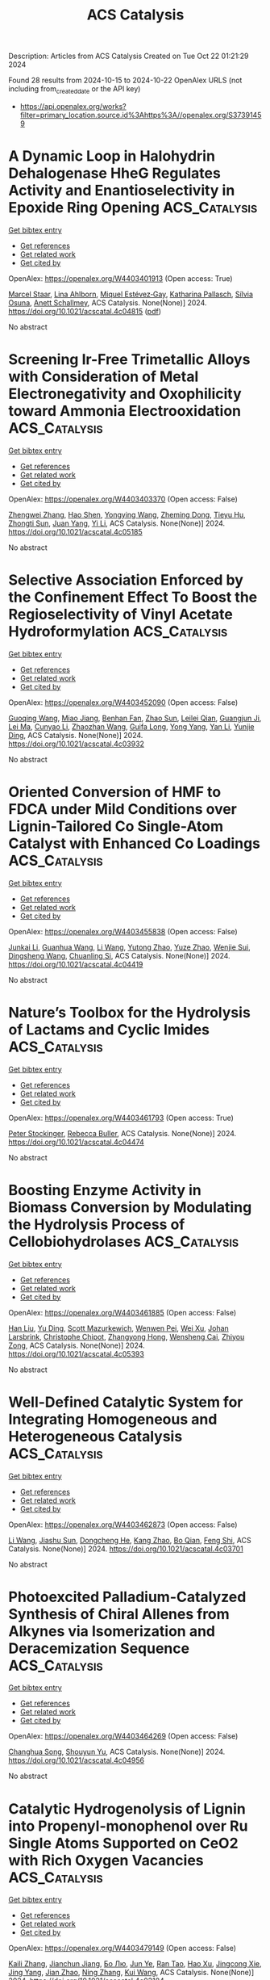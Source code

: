 #+TITLE: ACS Catalysis
Description: Articles from ACS Catalysis
Created on Tue Oct 22 01:21:29 2024

Found 28 results from 2024-10-15 to 2024-10-22
OpenAlex URLS (not including from_created_date or the API key)
- [[https://api.openalex.org/works?filter=primary_location.source.id%3Ahttps%3A//openalex.org/S37391459]]

* A Dynamic Loop in Halohydrin Dehalogenase HheG Regulates Activity and Enantioselectivity in Epoxide Ring Opening  :ACS_Catalysis:
:PROPERTIES:
:UUID: https://openalex.org/W4403401913
:TOPICS: Protein Structure Prediction and Analysis, Macromolecular Crystallography Techniques, Role of Lipoic Acid in Metabolism and Health
:PUBLICATION_DATE: 2024-10-14
:END:    
    
[[elisp:(doi-add-bibtex-entry "https://doi.org/10.1021/acscatal.4c04815")][Get bibtex entry]] 

- [[elisp:(progn (xref--push-markers (current-buffer) (point)) (oa--referenced-works "https://openalex.org/W4403401913"))][Get references]]
- [[elisp:(progn (xref--push-markers (current-buffer) (point)) (oa--related-works "https://openalex.org/W4403401913"))][Get related work]]
- [[elisp:(progn (xref--push-markers (current-buffer) (point)) (oa--cited-by-works "https://openalex.org/W4403401913"))][Get cited by]]

OpenAlex: https://openalex.org/W4403401913 (Open access: True)
    
[[https://openalex.org/A5022602809][Marcel Staar]], [[https://openalex.org/A5106365478][Lina Ahlborn]], [[https://openalex.org/A5046274286][Miquel Estévez‐Gay]], [[https://openalex.org/A5106359050][Katharina Pallasch]], [[https://openalex.org/A5009140704][Sílvia Osuna]], [[https://openalex.org/A5078455829][Anett Schallmey]], ACS Catalysis. None(None)] 2024. https://doi.org/10.1021/acscatal.4c04815  ([[https://pubs.acs.org/doi/pdf/10.1021/acscatal.4c04815?ref=article_openPDF][pdf]])
     
No abstract    

    

* Screening Ir-Free Trimetallic Alloys with Consideration of Metal Electronegativity and Oxophilicity toward Ammonia Electrooxidation  :ACS_Catalysis:
:PROPERTIES:
:UUID: https://openalex.org/W4403403370
:TOPICS: Ammonia Synthesis and Electrocatalysis, Electrocatalysis for Energy Conversion, Catalytic Nanomaterials
:PUBLICATION_DATE: 2024-10-14
:END:    
    
[[elisp:(doi-add-bibtex-entry "https://doi.org/10.1021/acscatal.4c05185")][Get bibtex entry]] 

- [[elisp:(progn (xref--push-markers (current-buffer) (point)) (oa--referenced-works "https://openalex.org/W4403403370"))][Get references]]
- [[elisp:(progn (xref--push-markers (current-buffer) (point)) (oa--related-works "https://openalex.org/W4403403370"))][Get related work]]
- [[elisp:(progn (xref--push-markers (current-buffer) (point)) (oa--cited-by-works "https://openalex.org/W4403403370"))][Get cited by]]

OpenAlex: https://openalex.org/W4403403370 (Open access: False)
    
[[https://openalex.org/A5100693501][Zhengwei Zhang]], [[https://openalex.org/A5101511176][Hao Shen]], [[https://openalex.org/A5023697038][Yongying Wang]], [[https://openalex.org/A5101422929][Zheming Dong]], [[https://openalex.org/A5081898275][Tieyu Hu]], [[https://openalex.org/A5049586106][Zhongti Sun]], [[https://openalex.org/A5000720000][Juan Yang]], [[https://openalex.org/A5042141359][Yi Li]], ACS Catalysis. None(None)] 2024. https://doi.org/10.1021/acscatal.4c05185 
     
No abstract    

    

* Selective Association Enforced by the Confinement Effect To Boost the Regioselectivity of Vinyl Acetate Hydroformylation  :ACS_Catalysis:
:PROPERTIES:
:UUID: https://openalex.org/W4403452090
:TOPICS: Homogeneous Catalysis with Transition Metals, Carbon Dioxide Utilization for Chemical Synthesis, Transition Metal Catalysis
:PUBLICATION_DATE: 2024-10-16
:END:    
    
[[elisp:(doi-add-bibtex-entry "https://doi.org/10.1021/acscatal.4c03932")][Get bibtex entry]] 

- [[elisp:(progn (xref--push-markers (current-buffer) (point)) (oa--referenced-works "https://openalex.org/W4403452090"))][Get references]]
- [[elisp:(progn (xref--push-markers (current-buffer) (point)) (oa--related-works "https://openalex.org/W4403452090"))][Get related work]]
- [[elisp:(progn (xref--push-markers (current-buffer) (point)) (oa--cited-by-works "https://openalex.org/W4403452090"))][Get cited by]]

OpenAlex: https://openalex.org/W4403452090 (Open access: False)
    
[[https://openalex.org/A5100334031][Guoqing Wang]], [[https://openalex.org/A5007944987][Miao Jiang]], [[https://openalex.org/A5040573133][Benhan Fan]], [[https://openalex.org/A5055207901][Zhao Sun]], [[https://openalex.org/A5030120099][Leilei Qian]], [[https://openalex.org/A5110741937][Guangjun Ji]], [[https://openalex.org/A5102988160][Lei Ma]], [[https://openalex.org/A5066965669][Cunyao Li]], [[https://openalex.org/A5078319852][Zhaozhan Wang]], [[https://openalex.org/A5024416620][Guifa Long]], [[https://openalex.org/A5100600519][Yong Yang]], [[https://openalex.org/A5100380336][Yan Li]], [[https://openalex.org/A5064371893][Yunjie Ding]], ACS Catalysis. None(None)] 2024. https://doi.org/10.1021/acscatal.4c03932 
     
No abstract    

    

* Oriented Conversion of HMF to FDCA under Mild Conditions over Lignin-Tailored Co Single-Atom Catalyst with Enhanced Co Loadings  :ACS_Catalysis:
:PROPERTIES:
:UUID: https://openalex.org/W4403455838
:TOPICS: Catalytic Reduction of Nitro Compounds, Catalytic Nanomaterials, Homogeneous Catalysis with Transition Metals
:PUBLICATION_DATE: 2024-10-16
:END:    
    
[[elisp:(doi-add-bibtex-entry "https://doi.org/10.1021/acscatal.4c04419")][Get bibtex entry]] 

- [[elisp:(progn (xref--push-markers (current-buffer) (point)) (oa--referenced-works "https://openalex.org/W4403455838"))][Get references]]
- [[elisp:(progn (xref--push-markers (current-buffer) (point)) (oa--related-works "https://openalex.org/W4403455838"))][Get related work]]
- [[elisp:(progn (xref--push-markers (current-buffer) (point)) (oa--cited-by-works "https://openalex.org/W4403455838"))][Get cited by]]

OpenAlex: https://openalex.org/W4403455838 (Open access: False)
    
[[https://openalex.org/A5102790791][Junkai Li]], [[https://openalex.org/A5046029874][Guanhua Wang]], [[https://openalex.org/A5100322864][Li Wang]], [[https://openalex.org/A5101194022][Yutong Zhao]], [[https://openalex.org/A5062574215][Yuze Zhao]], [[https://openalex.org/A5012859371][Wenjie Sui]], [[https://openalex.org/A5042841794][Dingsheng Wang]], [[https://openalex.org/A5071794451][Chuanling Si]], ACS Catalysis. None(None)] 2024. https://doi.org/10.1021/acscatal.4c04419 
     
No abstract    

    

* Nature’s Toolbox for the Hydrolysis of Lactams and Cyclic Imides  :ACS_Catalysis:
:PROPERTIES:
:UUID: https://openalex.org/W4403461793
:TOPICS: Deuterium Incorporation in Pharmaceutical Research, Drug Metabolism and Pharmacogenomics, Chemical Reactions Involving Quantum Tunneling
:PUBLICATION_DATE: 2024-10-16
:END:    
    
[[elisp:(doi-add-bibtex-entry "https://doi.org/10.1021/acscatal.4c04474")][Get bibtex entry]] 

- [[elisp:(progn (xref--push-markers (current-buffer) (point)) (oa--referenced-works "https://openalex.org/W4403461793"))][Get references]]
- [[elisp:(progn (xref--push-markers (current-buffer) (point)) (oa--related-works "https://openalex.org/W4403461793"))][Get related work]]
- [[elisp:(progn (xref--push-markers (current-buffer) (point)) (oa--cited-by-works "https://openalex.org/W4403461793"))][Get cited by]]

OpenAlex: https://openalex.org/W4403461793 (Open access: True)
    
[[https://openalex.org/A5026463999][Peter Stockinger]], [[https://openalex.org/A5066982094][Rebecca Buller]], ACS Catalysis. None(None)] 2024. https://doi.org/10.1021/acscatal.4c04474 
     
No abstract    

    

* Boosting Enzyme Activity in Biomass Conversion by Modulating the Hydrolysis Process of Cellobiohydrolases  :ACS_Catalysis:
:PROPERTIES:
:UUID: https://openalex.org/W4403461885
:TOPICS: Technologies for Biofuel Production from Biomass, Metabolic Engineering and Synthetic Biology, Enzyme Immobilization Techniques
:PUBLICATION_DATE: 2024-10-16
:END:    
    
[[elisp:(doi-add-bibtex-entry "https://doi.org/10.1021/acscatal.4c05393")][Get bibtex entry]] 

- [[elisp:(progn (xref--push-markers (current-buffer) (point)) (oa--referenced-works "https://openalex.org/W4403461885"))][Get references]]
- [[elisp:(progn (xref--push-markers (current-buffer) (point)) (oa--related-works "https://openalex.org/W4403461885"))][Get related work]]
- [[elisp:(progn (xref--push-markers (current-buffer) (point)) (oa--cited-by-works "https://openalex.org/W4403461885"))][Get cited by]]

OpenAlex: https://openalex.org/W4403461885 (Open access: False)
    
[[https://openalex.org/A5008368379][Han Liu]], [[https://openalex.org/A5089495308][Yu Ding]], [[https://openalex.org/A5035184005][Scott Mazurkewich]], [[https://openalex.org/A5109782385][Wenwen Pei]], [[https://openalex.org/A5054319154][Wei Xu]], [[https://openalex.org/A5021594300][Johan Larsbrink]], [[https://openalex.org/A5076283101][Christophe Chipot]], [[https://openalex.org/A5046472794][Zhangyong Hong]], [[https://openalex.org/A5010656224][Wensheng Cai]], [[https://openalex.org/A5076227403][Zhiyou Zong]], ACS Catalysis. None(None)] 2024. https://doi.org/10.1021/acscatal.4c05393 
     
No abstract    

    

* Well-Defined Catalytic System for Integrating Homogeneous and Heterogeneous Catalysis  :ACS_Catalysis:
:PROPERTIES:
:UUID: https://openalex.org/W4403462873
:TOPICS: Homogeneous Catalysis with Transition Metals, Porous Crystalline Organic Frameworks for Energy and Separation Applications, Engineering of Surface Nanostructures
:PUBLICATION_DATE: 2024-10-16
:END:    
    
[[elisp:(doi-add-bibtex-entry "https://doi.org/10.1021/acscatal.4c03701")][Get bibtex entry]] 

- [[elisp:(progn (xref--push-markers (current-buffer) (point)) (oa--referenced-works "https://openalex.org/W4403462873"))][Get references]]
- [[elisp:(progn (xref--push-markers (current-buffer) (point)) (oa--related-works "https://openalex.org/W4403462873"))][Get related work]]
- [[elisp:(progn (xref--push-markers (current-buffer) (point)) (oa--cited-by-works "https://openalex.org/W4403462873"))][Get cited by]]

OpenAlex: https://openalex.org/W4403462873 (Open access: False)
    
[[https://openalex.org/A5100322864][Li Wang]], [[https://openalex.org/A5043921799][Jiashu Sun]], [[https://openalex.org/A5014097156][Dongcheng He]], [[https://openalex.org/A5048425535][Kang Zhao]], [[https://openalex.org/A5048373053][Bo Qian]], [[https://openalex.org/A5110195211][Feng Shi]], ACS Catalysis. None(None)] 2024. https://doi.org/10.1021/acscatal.4c03701 
     
No abstract    

    

* Photoexcited Palladium-Catalyzed Synthesis of Chiral Allenes from Alkynes via Isomerization and Deracemization Sequence  :ACS_Catalysis:
:PROPERTIES:
:UUID: https://openalex.org/W4403464269
:TOPICS: Gold Catalysis in Organic Synthesis, Transition-Metal-Catalyzed C–H Bond Functionalization, Click Chemistry in Chemical Biology and Drug Development
:PUBLICATION_DATE: 2024-10-16
:END:    
    
[[elisp:(doi-add-bibtex-entry "https://doi.org/10.1021/acscatal.4c04956")][Get bibtex entry]] 

- [[elisp:(progn (xref--push-markers (current-buffer) (point)) (oa--referenced-works "https://openalex.org/W4403464269"))][Get references]]
- [[elisp:(progn (xref--push-markers (current-buffer) (point)) (oa--related-works "https://openalex.org/W4403464269"))][Get related work]]
- [[elisp:(progn (xref--push-markers (current-buffer) (point)) (oa--cited-by-works "https://openalex.org/W4403464269"))][Get cited by]]

OpenAlex: https://openalex.org/W4403464269 (Open access: False)
    
[[https://openalex.org/A5109117196][Changhua Song]], [[https://openalex.org/A5007936773][Shouyun Yu]], ACS Catalysis. None(None)] 2024. https://doi.org/10.1021/acscatal.4c04956 
     
No abstract    

    

* Catalytic Hydrogenolysis of Lignin into Propenyl-monophenol over Ru Single Atoms Supported on CeO2 with Rich Oxygen Vacancies  :ACS_Catalysis:
:PROPERTIES:
:UUID: https://openalex.org/W4403479149
:TOPICS: Catalytic Valorization of Lignin for Renewable Chemicals, Desulfurization Technologies for Fuels, Catalytic Conversion of Biomass to Fuels and Chemicals
:PUBLICATION_DATE: 2024-10-17
:END:    
    
[[elisp:(doi-add-bibtex-entry "https://doi.org/10.1021/acscatal.4c03184")][Get bibtex entry]] 

- [[elisp:(progn (xref--push-markers (current-buffer) (point)) (oa--referenced-works "https://openalex.org/W4403479149"))][Get references]]
- [[elisp:(progn (xref--push-markers (current-buffer) (point)) (oa--related-works "https://openalex.org/W4403479149"))][Get related work]]
- [[elisp:(progn (xref--push-markers (current-buffer) (point)) (oa--cited-by-works "https://openalex.org/W4403479149"))][Get cited by]]

OpenAlex: https://openalex.org/W4403479149 (Open access: False)
    
[[https://openalex.org/A5104234389][Kaili Zhang]], [[https://openalex.org/A5083684958][Jianchun Jiang]], [[https://openalex.org/A5100394072][Бо Лю]], [[https://openalex.org/A5004153977][Jun Ye]], [[https://openalex.org/A5101448566][Ran Tao]], [[https://openalex.org/A5060611692][Hao Xu]], [[https://openalex.org/A5101584407][Jingcong Xie]], [[https://openalex.org/A5100449597][Jing Yang]], [[https://openalex.org/A5007855424][Jian Zhao]], [[https://openalex.org/A5036065013][Ning Zhang]], [[https://openalex.org/A5100342689][Kui Wang]], ACS Catalysis. None(None)] 2024. https://doi.org/10.1021/acscatal.4c03184 
     
No abstract    

    

* High-Conductivity Lignin-Derived Carbon Fiber-Embedded CuFe2O4 Catalysts for Electrooxidation of HMF into FDCA  :ACS_Catalysis:
:PROPERTIES:
:UUID: https://openalex.org/W4403483893
:TOPICS: Materials for Electrochemical Supercapacitors, Aqueous Zinc-Ion Battery Technology, Electrocatalysis for Energy Conversion
:PUBLICATION_DATE: 2024-10-17
:END:    
    
[[elisp:(doi-add-bibtex-entry "https://doi.org/10.1021/acscatal.4c04227")][Get bibtex entry]] 

- [[elisp:(progn (xref--push-markers (current-buffer) (point)) (oa--referenced-works "https://openalex.org/W4403483893"))][Get references]]
- [[elisp:(progn (xref--push-markers (current-buffer) (point)) (oa--related-works "https://openalex.org/W4403483893"))][Get related work]]
- [[elisp:(progn (xref--push-markers (current-buffer) (point)) (oa--cited-by-works "https://openalex.org/W4403483893"))][Get cited by]]

OpenAlex: https://openalex.org/W4403483893 (Open access: False)
    
[[https://openalex.org/A5068717638][Haohan Wu]], [[https://openalex.org/A5100427700][Bowen Liu]], [[https://openalex.org/A5074169626][Yi Qi]], [[https://openalex.org/A5071160405][Xueqing Qiu]], [[https://openalex.org/A5000326951][Liheng Chen]], [[https://openalex.org/A5103110216][Yanlin Qin]], ACS Catalysis. None(None)] 2024. https://doi.org/10.1021/acscatal.4c04227 
     
The electrocatalytic oxidation of 5-hydroxymethylfurfural (HMF) provides a viable pathway for the efficient utilization of biomass resources. However, designing and regulating the activity and selectivity of the corresponding electrocatalysts remain significant challenge. Spinel compounds show great potential as catalysts due to their adjustable electronic structures and notable catalytic properties, but their intrinsic low conductivity has limited their further application. Herein, a lignin-based carbon fiber (LCF) embedded CuFe2O4 catalyst (CuFe2O4/LCF) is successfully constructed using an electrospinning technique. The catalyst can efficiently and selectively synthesize 2,5-furandicarboxylic acid (FDCA) at a relatively low potential. The experimental results and theoretical simulations demonstrate that the introduction of lignin can significantly optimize the pregraphitic turbine carbon microstructure of the carbon fibers and facilitate rapid electron transfer between CuFe2O4 and the carbon layer. Furthermore, the ATd–O–BOh interactions on the surface of the CuFe2O4 spinel structure significantly enhance the adsorption capacity for the substrates and OH– species, effectively promoting the catalytic reaction. The findings hope to provide a unique perspective to improve the catalytic activity of lignin carbon fiber spinel catalysts and the stability of biomass value-added mechanism.    

    

* Strategic 1,9-Proton-Transfer-Driven Cycloaddition: Synthesis and Stereoselective Contraction of Nine-Membered Heterocycles  :ACS_Catalysis:
:PROPERTIES:
:UUID: https://openalex.org/W4403487799
:TOPICS: Understanding Reactivity in Organic Reactions, Catalytic Carbene Chemistry in Organic Synthesis, Catalytic C-H Amination Reactions
:PUBLICATION_DATE: 2024-10-17
:END:    
    
[[elisp:(doi-add-bibtex-entry "https://doi.org/10.1021/acscatal.4c05514")][Get bibtex entry]] 

- [[elisp:(progn (xref--push-markers (current-buffer) (point)) (oa--referenced-works "https://openalex.org/W4403487799"))][Get references]]
- [[elisp:(progn (xref--push-markers (current-buffer) (point)) (oa--related-works "https://openalex.org/W4403487799"))][Get related work]]
- [[elisp:(progn (xref--push-markers (current-buffer) (point)) (oa--cited-by-works "https://openalex.org/W4403487799"))][Get cited by]]

OpenAlex: https://openalex.org/W4403487799 (Open access: False)
    
[[https://openalex.org/A5067607761][Sekwang Baek]], [[https://openalex.org/A5090889360][Ju Young Lee]], [[https://openalex.org/A5102263093][Min Jae Kang]], [[https://openalex.org/A5089580617][Min Ho Kim]], [[https://openalex.org/A5102734735][Eun Jeong Yoo]], ACS Catalysis. None(None)] 2024. https://doi.org/10.1021/acscatal.4c05514 
     
No abstract    

    

* Investigations via Kinetics and Multivariate Linear Regression Models of the Mechanism and Origins of Regioselectivity in a Palladium-Catalyzed Aryne Annulation  :ACS_Catalysis:
:PROPERTIES:
:UUID: https://openalex.org/W4403489219
:TOPICS: Aryne Chemistry in Organic Synthesis, Gold Catalysis in Organic Synthesis, Asymmetric Catalysis
:PUBLICATION_DATE: 2024-10-17
:END:    
    
[[elisp:(doi-add-bibtex-entry "https://doi.org/10.1021/acscatal.4c04873")][Get bibtex entry]] 

- [[elisp:(progn (xref--push-markers (current-buffer) (point)) (oa--referenced-works "https://openalex.org/W4403489219"))][Get references]]
- [[elisp:(progn (xref--push-markers (current-buffer) (point)) (oa--related-works "https://openalex.org/W4403489219"))][Get related work]]
- [[elisp:(progn (xref--push-markers (current-buffer) (point)) (oa--cited-by-works "https://openalex.org/W4403489219"))][Get cited by]]

OpenAlex: https://openalex.org/W4403489219 (Open access: False)
    
[[https://openalex.org/A5020868119][Erin Plasek]], [[https://openalex.org/A5051108275][Brylon N. Denman]], [[https://openalex.org/A5002385832][Courtney C. Roberts]], ACS Catalysis. None(None)] 2024. https://doi.org/10.1021/acscatal.4c04873 
     
No abstract    

    

* Modeling Dynamic Catalysis at ab Initio Accuracy: The Need for Free-Energy Calculation  :ACS_Catalysis:
:PROPERTIES:
:UUID: https://openalex.org/W4403490084
:TOPICS: Accelerating Materials Innovation through Informatics, Electrocatalysis for Energy Conversion, Catalytic Dehydrogenation of Light Alkanes
:PUBLICATION_DATE: 2024-10-17
:END:    
    
[[elisp:(doi-add-bibtex-entry "https://doi.org/10.1021/acscatal.4c05372")][Get bibtex entry]] 

- [[elisp:(progn (xref--push-markers (current-buffer) (point)) (oa--referenced-works "https://openalex.org/W4403490084"))][Get references]]
- [[elisp:(progn (xref--push-markers (current-buffer) (point)) (oa--related-works "https://openalex.org/W4403490084"))][Get related work]]
- [[elisp:(progn (xref--push-markers (current-buffer) (point)) (oa--cited-by-works "https://openalex.org/W4403490084"))][Get cited by]]

OpenAlex: https://openalex.org/W4403490084 (Open access: False)
    
[[https://openalex.org/A5089681157][Qiyuan Fan]], [[https://openalex.org/A5060454807][Fu‐Qiang Gong]], [[https://openalex.org/A5036330263][Yun‐Pei Liu]], [[https://openalex.org/A5003452959][Hui Zhu]], [[https://openalex.org/A5006197715][Jun Cheng]], ACS Catalysis. None(None)] 2024. https://doi.org/10.1021/acscatal.4c05372 
     
No abstract    

    

* A van der Waals–Covalent Bonding-Inspired Typical Coordination with Ultrahigh Lattice Mismatch as Active Sites for Hydrogen Electrosynthesis  :ACS_Catalysis:
:PROPERTIES:
:UUID: https://openalex.org/W4403494720
:TOPICS: Chemistry and Applications of Metal-Organic Frameworks, Aqueous Zinc-Ion Battery Technology, Electrocatalysis for Energy Conversion
:PUBLICATION_DATE: 2024-10-16
:END:    
    
[[elisp:(doi-add-bibtex-entry "https://doi.org/10.1021/acscatal.4c04046")][Get bibtex entry]] 

- [[elisp:(progn (xref--push-markers (current-buffer) (point)) (oa--referenced-works "https://openalex.org/W4403494720"))][Get references]]
- [[elisp:(progn (xref--push-markers (current-buffer) (point)) (oa--related-works "https://openalex.org/W4403494720"))][Get related work]]
- [[elisp:(progn (xref--push-markers (current-buffer) (point)) (oa--cited-by-works "https://openalex.org/W4403494720"))][Get cited by]]

OpenAlex: https://openalex.org/W4403494720 (Open access: False)
    
[[https://openalex.org/A5088343764][Xinying Luo]], [[https://openalex.org/A5003390701][Junjie Xiong]], [[https://openalex.org/A5100393808][Xiaolong Liu]], [[https://openalex.org/A5036575719][Zhichang Xiao]], [[https://openalex.org/A5100327261][Qinghua Zhang]], [[https://openalex.org/A5005176431][Yuchen Cai]], [[https://openalex.org/A5059226168][Bowen Liu]], [[https://openalex.org/A5101983602][Yang Gao]], [[https://openalex.org/A5101951835][Tao Liang]], [[https://openalex.org/A5010962263][Qiang Zheng]], [[https://openalex.org/A5070157460][Jichen Dong]], [[https://openalex.org/A5085495534][Ting Tan]], [[https://openalex.org/A5100402739][Zhenxing Wang]], [[https://openalex.org/A5100783043][Yunqi Liu]], [[https://openalex.org/A5100372323][Bin Wang]], ACS Catalysis. None(None)] 2024. https://doi.org/10.1021/acscatal.4c04046 
     
No abstract    

    

* Descriptors for Electrochemical CO2 Reduction in Imidazolium-Based Electrolytes  :ACS_Catalysis:
:PROPERTIES:
:UUID: https://openalex.org/W4403505029
:TOPICS: Electrochemical Reduction of CO2 to Fuels, Applications of Ionic Liquids, Coexistence of Ferromagnetism and Metallic Conductivity in Organic Molecular Metals
:PUBLICATION_DATE: 2024-10-17
:END:    
    
[[elisp:(doi-add-bibtex-entry "https://doi.org/10.1021/acscatal.4c05012")][Get bibtex entry]] 

- [[elisp:(progn (xref--push-markers (current-buffer) (point)) (oa--referenced-works "https://openalex.org/W4403505029"))][Get references]]
- [[elisp:(progn (xref--push-markers (current-buffer) (point)) (oa--related-works "https://openalex.org/W4403505029"))][Get related work]]
- [[elisp:(progn (xref--push-markers (current-buffer) (point)) (oa--cited-by-works "https://openalex.org/W4403505029"))][Get cited by]]

OpenAlex: https://openalex.org/W4403505029 (Open access: False)
    
[[https://openalex.org/A5026089385][Federico Dattila]], [[https://openalex.org/A5088423369][Alessia Fortunati]], [[https://openalex.org/A5046434937][Federica Zammillo]], [[https://openalex.org/A5006532880][Hilmar Guzmán]], [[https://openalex.org/A5100605805][Núria López]], [[https://openalex.org/A5011310692][Simelys Hernández]], ACS Catalysis. None(None)] 2024. https://doi.org/10.1021/acscatal.4c05012 
     
No abstract    

    

* Pore-Structure Engineering of Hierarchical β Zeolites for the Enhanced Hydrocracking of Waste Plastics to Liquid Fuels  :ACS_Catalysis:
:PROPERTIES:
:UUID: https://openalex.org/W4403510371
:TOPICS: Global E-Waste Recycling and Management, Zeolite Chemistry and Catalysis, Desulfurization Technologies for Fuels
:PUBLICATION_DATE: 2024-10-17
:END:    
    
[[elisp:(doi-add-bibtex-entry "https://doi.org/10.1021/acscatal.4c05354")][Get bibtex entry]] 

- [[elisp:(progn (xref--push-markers (current-buffer) (point)) (oa--referenced-works "https://openalex.org/W4403510371"))][Get references]]
- [[elisp:(progn (xref--push-markers (current-buffer) (point)) (oa--related-works "https://openalex.org/W4403510371"))][Get related work]]
- [[elisp:(progn (xref--push-markers (current-buffer) (point)) (oa--cited-by-works "https://openalex.org/W4403510371"))][Get cited by]]

OpenAlex: https://openalex.org/W4403510371 (Open access: True)
    
[[https://openalex.org/A5009724220][Muhammad Usman Azam]], [[https://openalex.org/A5090509987][Auguste Fernandes]], [[https://openalex.org/A5057149165][M.J. Ferreira]], [[https://openalex.org/A5039130638][Waheed Afzal]], [[https://openalex.org/A5021053247][Inês Graça]], ACS Catalysis. None(None)] 2024. https://doi.org/10.1021/acscatal.4c05354 
     
No abstract    

    

* Molybdenum-Catalyzed Reductive Ortho-Allylation of Nitroarenes with 1,3-Dienes  :ACS_Catalysis:
:PROPERTIES:
:UUID: https://openalex.org/W4403512934
:TOPICS: Catalytic Reduction of Nitro Compounds, Homogeneous Catalysis with Transition Metals, Transition Metal-Catalyzed Cross-Coupling Reactions
:PUBLICATION_DATE: 2024-10-17
:END:    
    
[[elisp:(doi-add-bibtex-entry "https://doi.org/10.1021/acscatal.4c04404")][Get bibtex entry]] 

- [[elisp:(progn (xref--push-markers (current-buffer) (point)) (oa--referenced-works "https://openalex.org/W4403512934"))][Get references]]
- [[elisp:(progn (xref--push-markers (current-buffer) (point)) (oa--related-works "https://openalex.org/W4403512934"))][Get related work]]
- [[elisp:(progn (xref--push-markers (current-buffer) (point)) (oa--cited-by-works "https://openalex.org/W4403512934"))][Get cited by]]

OpenAlex: https://openalex.org/W4403512934 (Open access: False)
    
[[https://openalex.org/A5034532876][Jin‐Liang Lu]], [[https://openalex.org/A5100410675][Zhi Zhang]], [[https://openalex.org/A5072477394][Jing‐Tong Deng]], [[https://openalex.org/A5076885617][Jin‐Bao Peng]], ACS Catalysis. None(None)] 2024. https://doi.org/10.1021/acscatal.4c04404 
     
No abstract    

    

* P450DA Monooxygenase-Catalyzed Chemoselective and Enantiodivergent Epoxidation of Unactivated Alkenes  :ACS_Catalysis:
:PROPERTIES:
:UUID: https://openalex.org/W4403514864
:TOPICS: Catalytic C-H Amination Reactions, Innovations in Organic Synthesis Reactions, Olefin Metathesis Chemistry
:PUBLICATION_DATE: 2024-10-17
:END:    
    
[[elisp:(doi-add-bibtex-entry "https://doi.org/10.1021/acscatal.4c04941")][Get bibtex entry]] 

- [[elisp:(progn (xref--push-markers (current-buffer) (point)) (oa--referenced-works "https://openalex.org/W4403514864"))][Get references]]
- [[elisp:(progn (xref--push-markers (current-buffer) (point)) (oa--related-works "https://openalex.org/W4403514864"))][Get related work]]
- [[elisp:(progn (xref--push-markers (current-buffer) (point)) (oa--cited-by-works "https://openalex.org/W4403514864"))][Get cited by]]

OpenAlex: https://openalex.org/W4403514864 (Open access: False)
    
[[https://openalex.org/A5100712775][Jiajing Li]], [[https://openalex.org/A5101749043][Xiaojian Zhou]], [[https://openalex.org/A5110601622][Juan Ao]], [[https://openalex.org/A5014581403][Jintao Gao]], [[https://openalex.org/A5101993165][Anni Wang]], [[https://openalex.org/A5006218414][Zhuanglin Shen]], [[https://openalex.org/A5080067069][Yang Gu]], [[https://openalex.org/A5058800276][Jiahai Zhou]], [[https://openalex.org/A5111039970][Yong‐Zheng Chen]], ACS Catalysis. None(None)] 2024. https://doi.org/10.1021/acscatal.4c04941 
     
No abstract    

    

* Leveraging Atomic-Scale Synergy for Selective CO2 Electrocatalysis to CO over CuNi Dual-Atom Catalysts  :ACS_Catalysis:
:PROPERTIES:
:UUID: https://openalex.org/W4403537276
:TOPICS: Electrochemical Reduction of CO2 to Fuels, Electrocatalysis for Energy Conversion, Applications of Ionic Liquids
:PUBLICATION_DATE: 2024-10-18
:END:    
    
[[elisp:(doi-add-bibtex-entry "https://doi.org/10.1021/acscatal.4c05169")][Get bibtex entry]] 

- [[elisp:(progn (xref--push-markers (current-buffer) (point)) (oa--referenced-works "https://openalex.org/W4403537276"))][Get references]]
- [[elisp:(progn (xref--push-markers (current-buffer) (point)) (oa--related-works "https://openalex.org/W4403537276"))][Get related work]]
- [[elisp:(progn (xref--push-markers (current-buffer) (point)) (oa--cited-by-works "https://openalex.org/W4403537276"))][Get cited by]]

OpenAlex: https://openalex.org/W4403537276 (Open access: False)
    
[[https://openalex.org/A5104308510][Bin Chen]], [[https://openalex.org/A5109699855][Dehuan Shi]], [[https://openalex.org/A5010265286][Rui Deng]], [[https://openalex.org/A5103012887][Xin Xu]], [[https://openalex.org/A5085596690][Wenxia Liu]], [[https://openalex.org/A5005800194][Wei Yang]], [[https://openalex.org/A5090431203][Zheyuan Liu]], [[https://openalex.org/A5068968598][Shenghong Zhong]], [[https://openalex.org/A5003744584][Jianfeng Huang]], [[https://openalex.org/A5078751587][Yan Yu]], ACS Catalysis. None(None)] 2024. https://doi.org/10.1021/acscatal.4c05169 
     
No abstract    

    

* Regulation of the Properties of Hydrogen Dissociation and Transfer in the Presence of S Atoms for Efficient Hydrogenations  :ACS_Catalysis:
:PROPERTIES:
:UUID: https://openalex.org/W4403542795
:TOPICS: Homogeneous Catalysis with Transition Metals, Desulfurization Technologies for Fuels, Materials and Methods for Hydrogen Storage
:PUBLICATION_DATE: 2024-10-18
:END:    
    
[[elisp:(doi-add-bibtex-entry "https://doi.org/10.1021/acscatal.4c05501")][Get bibtex entry]] 

- [[elisp:(progn (xref--push-markers (current-buffer) (point)) (oa--referenced-works "https://openalex.org/W4403542795"))][Get references]]
- [[elisp:(progn (xref--push-markers (current-buffer) (point)) (oa--related-works "https://openalex.org/W4403542795"))][Get related work]]
- [[elisp:(progn (xref--push-markers (current-buffer) (point)) (oa--cited-by-works "https://openalex.org/W4403542795"))][Get cited by]]

OpenAlex: https://openalex.org/W4403542795 (Open access: True)
    
[[https://openalex.org/A5108047019][H. Liu]], [[https://openalex.org/A5100761765][Mingyuan Zhang]], [[https://openalex.org/A5100352111][Xin Liu]], [[https://openalex.org/A5100413115][Jiali Liu]], [[https://openalex.org/A5020370082][Huicong Dai]], [[https://openalex.org/A5102811118][Wenhao Luo]], [[https://openalex.org/A5100414679][Jian Liu]], [[https://openalex.org/A5100626433][Rui Gao]], [[https://openalex.org/A5004719521][Qihua Yang]], ACS Catalysis. None(None)] 2024. https://doi.org/10.1021/acscatal.4c05501 
     
No abstract    

    

* Regulating the d-Band Center of Metal–Organic Frameworks for Efficient Nitrate Reduction Reaction and Zinc-Nitrate Battery  :ACS_Catalysis:
:PROPERTIES:
:UUID: https://openalex.org/W4403543782
:TOPICS: Ammonia Synthesis and Electrocatalysis, Photocatalytic Materials for Solar Energy Conversion, Porous Crystalline Organic Frameworks for Energy and Separation Applications
:PUBLICATION_DATE: 2024-10-18
:END:    
    
[[elisp:(doi-add-bibtex-entry "https://doi.org/10.1021/acscatal.4c04340")][Get bibtex entry]] 

- [[elisp:(progn (xref--push-markers (current-buffer) (point)) (oa--referenced-works "https://openalex.org/W4403543782"))][Get references]]
- [[elisp:(progn (xref--push-markers (current-buffer) (point)) (oa--related-works "https://openalex.org/W4403543782"))][Get related work]]
- [[elisp:(progn (xref--push-markers (current-buffer) (point)) (oa--cited-by-works "https://openalex.org/W4403543782"))][Get cited by]]

OpenAlex: https://openalex.org/W4403543782 (Open access: False)
    
[[https://openalex.org/A5049900956][Yuanhui Yao]], [[https://openalex.org/A5086495232][Xiaofei Wei]], [[https://openalex.org/A5007159370][Haiqiao Zhou]], [[https://openalex.org/A5107942856][Kai Wei]], [[https://openalex.org/A5020653776][Bin Kui]], [[https://openalex.org/A5006908085][Fangfang Wu]], [[https://openalex.org/A5100731490][Liang Chen]], [[https://openalex.org/A5100391858][Wei Wang]], [[https://openalex.org/A5063818470][Fangna Dai]], [[https://openalex.org/A5042237658][Peng Gao]], [[https://openalex.org/A5100364739][Nana Wang]], [[https://openalex.org/A5008017336][Wei Ye]], ACS Catalysis. None(None)] 2024. https://doi.org/10.1021/acscatal.4c04340 
     
No abstract    

    

* Kinetics, Mechanism, and Thermodynamics of Ceria-Zirconia Reduction  :ACS_Catalysis:
:PROPERTIES:
:UUID: https://openalex.org/W4403544458
:TOPICS: Catalytic Nanomaterials, Catalytic Dehydrogenation of Light Alkanes, Chemical-Looping Technologies
:PUBLICATION_DATE: 2024-10-18
:END:    
    
[[elisp:(doi-add-bibtex-entry "https://doi.org/10.1021/acscatal.4c04771")][Get bibtex entry]] 

- [[elisp:(progn (xref--push-markers (current-buffer) (point)) (oa--referenced-works "https://openalex.org/W4403544458"))][Get references]]
- [[elisp:(progn (xref--push-markers (current-buffer) (point)) (oa--related-works "https://openalex.org/W4403544458"))][Get related work]]
- [[elisp:(progn (xref--push-markers (current-buffer) (point)) (oa--cited-by-works "https://openalex.org/W4403544458"))][Get cited by]]

OpenAlex: https://openalex.org/W4403544458 (Open access: False)
    
[[https://openalex.org/A5104207060][Andrew Hwang]], [[https://openalex.org/A5046878357][Andrew “Bean” Getsoian]], [[https://openalex.org/A5086150545][Enrique Iglesia]], ACS Catalysis. None(None)] 2024. https://doi.org/10.1021/acscatal.4c04771 
     
No abstract    

    

* Issue Editorial Masthead  :ACS_Catalysis:
:PROPERTIES:
:UUID: https://openalex.org/W4403550324
:TOPICS: 
:PUBLICATION_DATE: 2024-10-18
:END:    
    
[[elisp:(doi-add-bibtex-entry "https://doi.org/10.1021/csv014i020_1857514")][Get bibtex entry]] 

- [[elisp:(progn (xref--push-markers (current-buffer) (point)) (oa--referenced-works "https://openalex.org/W4403550324"))][Get references]]
- [[elisp:(progn (xref--push-markers (current-buffer) (point)) (oa--related-works "https://openalex.org/W4403550324"))][Get related work]]
- [[elisp:(progn (xref--push-markers (current-buffer) (point)) (oa--cited-by-works "https://openalex.org/W4403550324"))][Get cited by]]

OpenAlex: https://openalex.org/W4403550324 (Open access: False)
    
, ACS Catalysis. 14(20)] 2024. https://doi.org/10.1021/csv014i020_1857514 
     
No abstract    

    

* Issue Publication Information  :ACS_Catalysis:
:PROPERTIES:
:UUID: https://openalex.org/W4403551257
:TOPICS: 
:PUBLICATION_DATE: 2024-10-18
:END:    
    
[[elisp:(doi-add-bibtex-entry "https://doi.org/10.1021/csv014i020_1857513")][Get bibtex entry]] 

- [[elisp:(progn (xref--push-markers (current-buffer) (point)) (oa--referenced-works "https://openalex.org/W4403551257"))][Get references]]
- [[elisp:(progn (xref--push-markers (current-buffer) (point)) (oa--related-works "https://openalex.org/W4403551257"))][Get related work]]
- [[elisp:(progn (xref--push-markers (current-buffer) (point)) (oa--cited-by-works "https://openalex.org/W4403551257"))][Get cited by]]

OpenAlex: https://openalex.org/W4403551257 (Open access: False)
    
, ACS Catalysis. 14(20)] 2024. https://doi.org/10.1021/csv014i020_1857513 
     
No abstract    

    

* Regulating the Electrochemical Microenvironment of Ni(OH)2 by Cr Doping for Highly Efficient Methanol Electrooxidation  :ACS_Catalysis:
:PROPERTIES:
:UUID: https://openalex.org/W4403555556
:TOPICS: Electrocatalysis for Energy Conversion, Electrochemical Detection of Heavy Metal Ions, Fuel Cell Membrane Technology
:PUBLICATION_DATE: 2024-10-18
:END:    
    
[[elisp:(doi-add-bibtex-entry "https://doi.org/10.1021/acscatal.4c05729")][Get bibtex entry]] 

- [[elisp:(progn (xref--push-markers (current-buffer) (point)) (oa--referenced-works "https://openalex.org/W4403555556"))][Get references]]
- [[elisp:(progn (xref--push-markers (current-buffer) (point)) (oa--related-works "https://openalex.org/W4403555556"))][Get related work]]
- [[elisp:(progn (xref--push-markers (current-buffer) (point)) (oa--cited-by-works "https://openalex.org/W4403555556"))][Get cited by]]

OpenAlex: https://openalex.org/W4403555556 (Open access: False)
    
[[https://openalex.org/A5039881332][Hongye Qin]], [[https://openalex.org/A5033463400][Yukun Ye]], [[https://openalex.org/A5005782269][Guangliang Lin]], [[https://openalex.org/A5100648799][Jinyang Zhang]], [[https://openalex.org/A5101068894][Wenqi Jia]], [[https://openalex.org/A5053858441][Wei Xia]], [[https://openalex.org/A5014197896][Lifang Jiao]], ACS Catalysis. None(None)] 2024. https://doi.org/10.1021/acscatal.4c05729 
     
No abstract    

    

* Furan-Based HTCC/In2S3 Heterojunction Achieves Fast Charge Separation To Boost the Photocatalytic Generation of H2O2 in Pure Water  :ACS_Catalysis:
:PROPERTIES:
:UUID: https://openalex.org/W4403558316
:TOPICS: Photocatalytic Materials for Solar Energy Conversion, Gas Sensing Technology and Materials, Zinc Oxide Nanostructures
:PUBLICATION_DATE: 2024-10-19
:END:    
    
[[elisp:(doi-add-bibtex-entry "https://doi.org/10.1021/acscatal.4c04341")][Get bibtex entry]] 

- [[elisp:(progn (xref--push-markers (current-buffer) (point)) (oa--referenced-works "https://openalex.org/W4403558316"))][Get references]]
- [[elisp:(progn (xref--push-markers (current-buffer) (point)) (oa--related-works "https://openalex.org/W4403558316"))][Get related work]]
- [[elisp:(progn (xref--push-markers (current-buffer) (point)) (oa--cited-by-works "https://openalex.org/W4403558316"))][Get cited by]]

OpenAlex: https://openalex.org/W4403558316 (Open access: False)
    
[[https://openalex.org/A5020173371][Xiaolong Tang]], [[https://openalex.org/A5100687987][Changlin Yu]], [[https://openalex.org/A5100453782][Jiaming Zhang]], [[https://openalex.org/A5101517983][Kaiwei Liu]], [[https://openalex.org/A5085255502][Debin Zeng]], [[https://openalex.org/A5103855486][Fang Li]], [[https://openalex.org/A5100448864][Feng Li]], [[https://openalex.org/A5007957054][Guijun Ma]], [[https://openalex.org/A5073171054][Yanbin Jiang]], [[https://openalex.org/A5004893546][Yongfa Zhu]], ACS Catalysis. None(None)] 2024. https://doi.org/10.1021/acscatal.4c04341 
     
No abstract    

    

* Artificial Peroxidase Based on the Biotin–Streptavidin Technology that Rivals the Efficiency of Natural Peroxidases  :ACS_Catalysis:
:PROPERTIES:
:UUID: https://openalex.org/W4403558630
:TOPICS: Nanomaterials with Enzyme-Like Characteristics, Proximity-Dependent Protein Labeling in Living Cells, Electrochemical Biosensor Technology
:PUBLICATION_DATE: 2024-10-19
:END:    
    
[[elisp:(doi-add-bibtex-entry "https://doi.org/10.1021/acscatal.4c03208")][Get bibtex entry]] 

- [[elisp:(progn (xref--push-markers (current-buffer) (point)) (oa--referenced-works "https://openalex.org/W4403558630"))][Get references]]
- [[elisp:(progn (xref--push-markers (current-buffer) (point)) (oa--related-works "https://openalex.org/W4403558630"))][Get related work]]
- [[elisp:(progn (xref--push-markers (current-buffer) (point)) (oa--cited-by-works "https://openalex.org/W4403558630"))][Get cited by]]

OpenAlex: https://openalex.org/W4403558630 (Open access: False)
    
[[https://openalex.org/A5016843169][Manjistha Mukherjee]], [[https://openalex.org/A5089143434][Valérie Waser]], [[https://openalex.org/A5087463426][E.R. Morris]], [[https://openalex.org/A5084356621][Nico V. Igareta]], [[https://openalex.org/A5059450539][Alec H. Follmer]], [[https://openalex.org/A5038752800][R.P. Jakob]], [[https://openalex.org/A5092830446][Dilbirin Üzümcü]], [[https://openalex.org/A5073528182][Timm Maier]], [[https://openalex.org/A5057806953][Thomas R. Ward]], ACS Catalysis. None(None)] 2024. https://doi.org/10.1021/acscatal.4c03208 
     
No abstract    

    

* Enantioselective Synthesis of Helically Chiral Molecules Enabled by Asymmetric Organocatalysis  :ACS_Catalysis:
:PROPERTIES:
:UUID: https://openalex.org/W4403565410
:TOPICS: Atroposelective Synthesis of Axially Chiral Compounds, Aromaticity in Organic Molecules and Materials, Chiroptical Spectroscopy in Organic Compound Analysis
:PUBLICATION_DATE: 2024-10-19
:END:    
    
[[elisp:(doi-add-bibtex-entry "https://doi.org/10.1021/acscatal.4c05345")][Get bibtex entry]] 

- [[elisp:(progn (xref--push-markers (current-buffer) (point)) (oa--referenced-works "https://openalex.org/W4403565410"))][Get references]]
- [[elisp:(progn (xref--push-markers (current-buffer) (point)) (oa--related-works "https://openalex.org/W4403565410"))][Get related work]]
- [[elisp:(progn (xref--push-markers (current-buffer) (point)) (oa--cited-by-works "https://openalex.org/W4403565410"))][Get cited by]]

OpenAlex: https://openalex.org/W4403565410 (Open access: False)
    
[[https://openalex.org/A5059831381][Qingqin Huang]], [[https://openalex.org/A5070060890][Yuping Tang]], [[https://openalex.org/A5112444128][Cong-Zhen Zhang]], [[https://openalex.org/A5100422301][Zhen Wang]], [[https://openalex.org/A5078690639][Lei Dai]], ACS Catalysis. None(None)] 2024. https://doi.org/10.1021/acscatal.4c05345 
     
No abstract    

    
